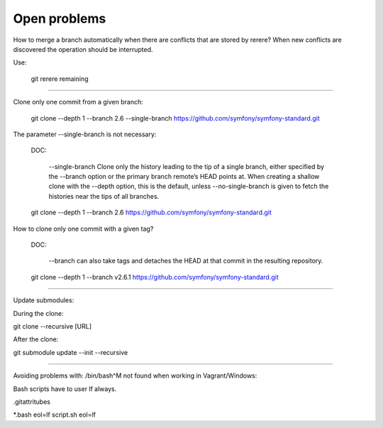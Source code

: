 Open problems
=============


How to merge a branch automatically when there are
conflicts that are stored by rerere?
When new conflicts are discovered the operation should be
interrupted.


Use:

    git rerere remaining


------------------------------------------------------------------------

Clone only one commit from a given branch:


    git clone --depth 1 --branch 2.6 --single-branch https://github.com/symfony/symfony-standard.git

The parameter --single-branch is not necessary:

    DOC:

        --single-branch
        Clone only the history leading to the tip of a single branch,
        either specified by the --branch option or the primary branch
        remote’s HEAD points at. When creating a shallow clone with the
        --depth option, this is the default, unless --no-single-branch
        is given to fetch the histories near the tips of all branches.


    git clone --depth 1 --branch 2.6 https://github.com/symfony/symfony-standard.git



How to clone only one commit with a given tag?

    DOC:

     --branch can also take tags and detaches the HEAD at that commit in the resulting repository.


    git clone --depth 1 --branch v2.6.1 https://github.com/symfony/symfony-standard.git



------------------------------------------------------------------------

Update submodules:


During the clone:

git clone --recursive [URL]

After the clone:

git submodule update --init --recursive

------------------------------------------------------------------------

Avoiding problems with:   /bin/bash^M not found when working in
Vagrant/Windows:

Bash scripts have to user lf always.

.gitattritubes

*.bash     eol=lf
script.sh  eol=lf

